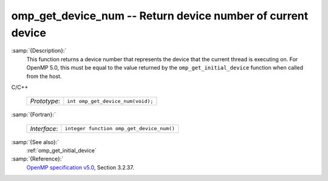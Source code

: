 ..
  Copyright 1988-2021 Free Software Foundation, Inc.
  This is part of the GCC manual.
  For copying conditions, see the GPL license file

  .. _omp_get_device_num:

omp_get_device_num -- Return device number of current device
************************************************************

:samp:`{Description}:`
  This function returns a device number that represents the device that the
  current thread is executing on. For OpenMP 5.0, this must be equal to the
  value returned by the ``omp_get_initial_device`` function when called
  from the host.

C/C++

  ============  =================================
  *Prototype*:  ``int omp_get_device_num(void);``
  ============  =================================

:samp:`{Fortran}:`

  ============  =========================================
  *Interface*:  ``integer function omp_get_device_num()``
  ============  =========================================

:samp:`{See also}:`
  :ref:`omp_get_initial_device`

:samp:`{Reference}:`
  `OpenMP specification v5.0 <https://www.openmp.org>`_, Section 3.2.37.

